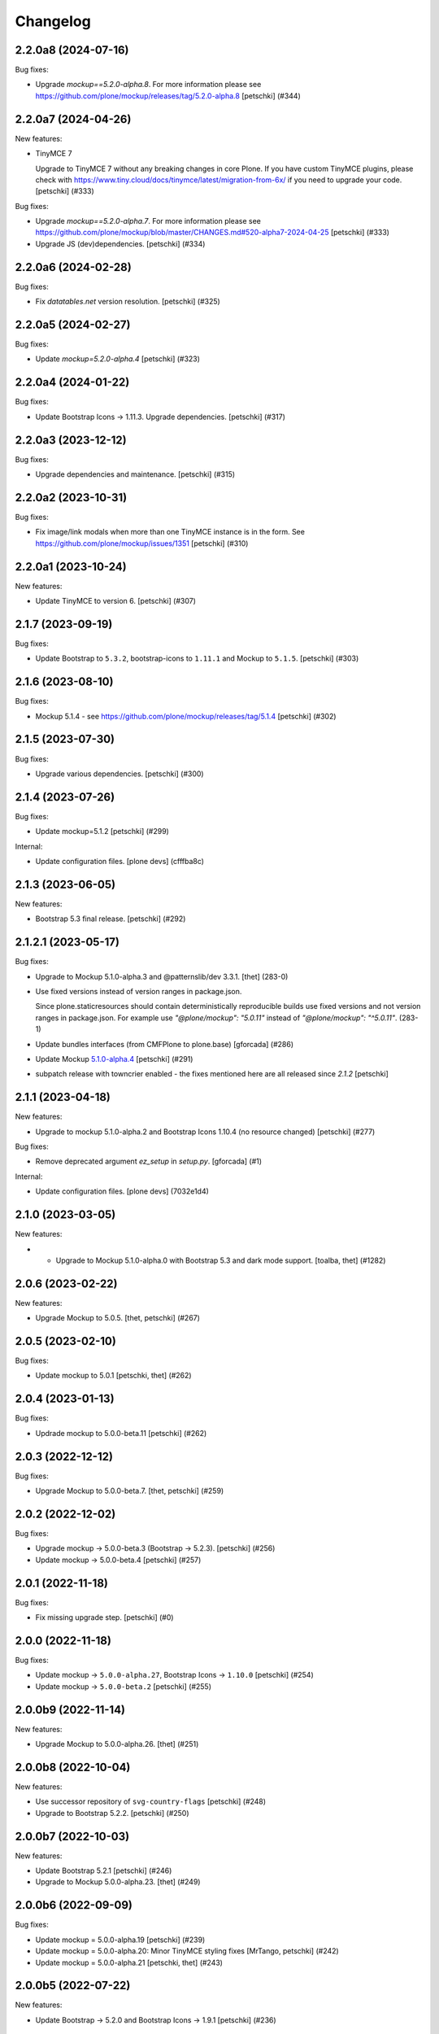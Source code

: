 Changelog
=========

.. You should *NOT* be adding new change log entries to this file.
   You should create a file in the news directory instead.
   For helpful instructions, please see:
   https://github.com/plone/plone.releaser/blob/master/ADD-A-NEWS-ITEM.rst

.. towncrier release notes start

2.2.0a8 (2024-07-16)
--------------------

Bug fixes:


- Upgrade `mockup==5.2.0-alpha.8`.
  For more information please see https://github.com/plone/mockup/releases/tag/5.2.0-alpha.8
  [petschki] (#344)


2.2.0a7 (2024-04-26)
--------------------

New features:


- TinyMCE 7

  Upgrade to TinyMCE 7 without any breaking changes in core Plone.
  If you have custom TinyMCE plugins, please check with https://www.tiny.cloud/docs/tinymce/latest/migration-from-6x/
  if you need to upgrade your code.
  [petschki] (#333)


Bug fixes:


- Upgrade `mockup==5.2.0-alpha.7`.
  For more information please see
  https://github.com/plone/mockup/blob/master/CHANGES.md#520-alpha7-2024-04-25
  [petschki] (#333)
- Upgrade JS (dev)dependencies.
  [petschki] (#334)


2.2.0a6 (2024-02-28)
--------------------

Bug fixes:


- Fix `datatables.net` version resolution.
  [petschki] (#325)


2.2.0a5 (2024-02-27)
--------------------

Bug fixes:


- Update `mockup=5.2.0-alpha.4`
  [petschki] (#323)


2.2.0a4 (2024-01-22)
--------------------

Bug fixes:


- Update Bootstrap Icons -> 1.11.3.
  Upgrade dependencies.
  [petschki] (#317)


2.2.0a3 (2023-12-12)
--------------------

Bug fixes:


- Upgrade dependencies and maintenance.
  [petschki] (#315)


2.2.0a2 (2023-10-31)
--------------------

Bug fixes:


- Fix image/link modals when more than one TinyMCE instance is in the form.
  See https://github.com/plone/mockup/issues/1351
  [petschki] (#310)


2.2.0a1 (2023-10-24)
--------------------

New features:


- Update TinyMCE to version 6.
  [petschki] (#307)


2.1.7 (2023-09-19)
------------------

Bug fixes:


- Update Bootstrap to ``5.3.2``, bootstrap-icons to ``1.11.1`` and Mockup to ``5.1.5``.
  [petschki] (#303)


2.1.6 (2023-08-10)
------------------

Bug fixes:


- Mockup 5.1.4 - see https://github.com/plone/mockup/releases/tag/5.1.4
  [petschki] (#302)


2.1.5 (2023-07-30)
------------------

Bug fixes:


- Upgrade various dependencies.
  [petschki] (#300)


2.1.4 (2023-07-26)
------------------

Bug fixes:


- Update mockup=5.1.2
  [petschki] (#299)


Internal:


- Update configuration files.
  [plone devs] (cfffba8c)


2.1.3 (2023-06-05)
------------------

New features:


- Bootstrap 5.3 final release.
  [petschki] (#292)


2.1.2.1 (2023-05-17)
--------------------

Bug fixes:


- Upgrade to Mockup 5.1.0-alpha.3 and @patternslib/dev 3.3.1.
  [thet] (283-0)
- Use fixed versions instead of version ranges in package.json.

  Since plone.staticresources should contain deterministically reproducible
  builds use fixed versions and not version ranges in package.json. For example
  use `"@plone/mockup": "5.0.11"` instead of `"@plone/mockup": "^5.0.11"`. (283-1)
- Update bundles interfaces (from CMFPlone to plone.base)
  [gforcada] (#286)
- Update Mockup `5.1.0-alpha.4 <https://github.com/plone/mockup/releases/tag/5.1.0-alpha.4>`_
  [petschki] (#291)
- subpatch release with towncrier enabled - the fixes mentioned here
  are all released since `2.1.2`
  [petschki]


2.1.1 (2023-04-18)
------------------

New features:


- Upgrade to mockup 5.1.0-alpha.2 and Bootstrap Icons 1.10.4 (no resource changed)
  [petschki] (#277)


Bug fixes:


- Remove deprecated argument `ez_setup` in `setup.py`.
  [gforcada] (#1)


Internal:


- Update configuration files.
  [plone devs] (7032e1d4)


2.1.0 (2023-03-05)
------------------

New features:


- - Upgrade to Mockup 5.1.0-alpha.0 with Bootstrap 5.3 and dark mode support.
    [toalba, thet] (#1282)


2.0.6 (2023-02-22)
------------------

New features:


- Upgrade Mockup to 5.0.5.
  [thet, petschki] (#267)


2.0.5 (2023-02-10)
------------------

Bug fixes:


- Update mockup to 5.0.1
  [petschki, thet] (#262)


2.0.4 (2023-01-13)
------------------

Bug fixes:


- Updrade mockup to 5.0.0-beta.11
  [petschki] (#262)


2.0.3 (2022-12-12)
------------------

Bug fixes:


- Upgrade Mockup to 5.0.0-beta.7.
  [thet, petschki] (#259)


2.0.2 (2022-12-02)
------------------

Bug fixes:


- Upgrade mockup -> 5.0.0-beta.3 (Bootstrap -> 5.2.3).
  [petschki] (#256)
- Update mockup -> 5.0.0-beta.4
  [petschki] (#257)


2.0.1 (2022-11-18)
------------------

Bug fixes:


- Fix missing upgrade step.
  [petschki] (#0)


2.0.0 (2022-11-18)
------------------

Bug fixes:


- Update mockup -> ``5.0.0-alpha.27``, Bootstrap Icons -> ``1.10.0``
  [petschki] (#254)
- Update mockup -> ``5.0.0-beta.2``
  [petschki] (#255)


2.0.0b9 (2022-11-14)
--------------------

New features:


- Upgrade Mockup to 5.0.0-alpha.26.
  [thet] (#251)


2.0.0b8 (2022-10-04)
--------------------

New features:


- Use successor repository of ``svg-country-flags``
  [petschki] (#248)
- Upgrade to Bootstrap 5.2.2.
  [petschki] (#250)


2.0.0b7 (2022-10-03)
--------------------

New features:


- Update Bootstrap 5.2.1
  [petschki] (#246)
- Upgrade to Mockup 5.0.0-alpha.23.
  [thet] (#249)


2.0.0b6 (2022-09-09)
--------------------

Bug fixes:


- Update mockup = 5.0.0-alpha.19
  [petschki] (#239)
- Update mockup = 5.0.0-alpha.20: Minor TinyMCE styling fixes
  [MrTango, petschki] (#242)
- Update mockup = 5.0.0-alpha.21
  [petschki, thet] (#243)


2.0.0b5 (2022-07-22)
--------------------

New features:


- Update Bootstrap -> 5.2.0 and Bootstrap Icons -> 1.9.1
  [petschki] (#236)


2.0.0b4 (2022-07-20)
--------------------

New features:


- Mockup update: register jquery and bootstrap globally.
  [petschki] (#231)
- Upgrade to @plone/mockup 5.0.0-alpha.17. (#232)


Bug fixes:


- Fix `exclude_from_nav` in `pat-structure` for items without metadata information.
  [petschki] (#230)
- Fix tinymce link/image modals.
  [petschki] (#233)
- Mockup update: `pat-relateditems` customizable templates.
  [petschki] (#234)


2.0.0b3 (2022-06-27)
--------------------

Bug fixes:


- Previous release is not installable, for unknown reasons.
  Rerelease, now also as wheel.  Maybe this helps.
  [maurits] (#200)


2.0.0b2 (2022-06-27)
--------------------

Bug fixes:


- Add Upgrade Stept for image full screen support
  [1letter] (#229)


2.0.0b1 (2022-06-24)
--------------------

New features:


- Integrate bootstrap and jquery bundles with module federation. They now live in the bundle-plone directory.
  [thet] (222-1)
- Makefile: Separate update-icons from build target.
  [thet] (222-2)
- Update iconmap.json.
  [thet] (222-3)
- Update README.rst
  [petschki] (#213)
- Update toolbar toggler.
  [agitator] (#220)
- Update to latest Mockup with module federation.
  [thet] (#222)
- Add image full screen support thru full screen API
  [MrTango] (#226)


Bug fixes:


- structure pattern fixes:

  - row actions cut/copy/default_page
  - datatable manual sorting

  [petschki] (#224)
- Fix popover positioning in structure pattern.
  [petschki] (#225)
- Refactor pat-recurrence:

  - remove jquerytools.overlay -> use `pat-plone-modal` instead
  - remove jquerytools.calendar -> use native <input type="date" />
  - update forms to Bootstrap 5

  [petschki] (#227)


2.0.0a3 (2022-04-08)
--------------------

Breaking changes:


- New version with Mockup ES6 support and removed TTW compilation (PLIP 3211). (#119)


New features:


- Restructure searchbox markup for mobile navigation as offcanvas sidebar.
  [agitator] (#202)
- Make pat-inject from patternslib available
  [agitator] (#208)
- Adding support for images in liveSearch results.
  [agitator] (#217)


Bug fixes:


- Italian translations have been updated [yurj] (#178)
- Remove obsolete plone-logged-in bundle.
  [pbauer] (#205)
- Add mimetype icons and change pdf icon
  [pbauer] (#215)
- Update `icons_bootstrap.xml` and `iconmap.json`, also automate this for future updates.
  [jensens] (#216)


2.0.0a2 (2021-10-22)
--------------------

New features:


- Created last_compilation profile as only place with last_compilation values.
  Moved the last_compilation values out of the default profile.
  Then we do not need a complete profile when we add an upgrade step for updating the last_compilation date of a bundle.
  [mauritsvanrees] (172-1)
- Hide the upgrades package from site-creation and quickinstaller.
  This way, we do not need to add each new upgrade profile to the list of non installable products.
  [mauritsvanrees] (172-2)
- Upgrade to Mockup 4.0.2.
  [thet] (172-3)
- Register new icons.
  [thet] (172-4)
- Adapt gitignore to only include necessary and registered dependencies.
  [thet] (174-1)
- Update Bootstrap to 5.1.1
  Update Bootstrap Icons to 1.5.0
  [petschki] (#164)


Bug fixes:


- Fix underscore version to 1.9.1 due to incompatibilities with backbone.paginator. (174-5)
- Add missing upgrade step for datatables.net-autofill resource location.
  [thet] (174-6)
- Update svg toolbar icons
  [agitator] (#165)


2.0.0a1 (2021-06-14)
--------------------

New features:


- Upgrade Mockup to version 4, patternslib to version 3 and jQuery to 3.5.1.
  [thet] (#102)
- Update Bootstrap to 5.0.0-alpha2
  Add bootstrap-js bundle
  [agitator] (#111)
- Provide a wide variety of SVG  based flags using the icon infrastructure
  Register new Resources
  Add NPM Package as source for Country Flags
  Add Custom SVG Language Flags
  [1letter] (#140)
- Update link type icons.
  [agitator] (#144)
- Update Bootstrap to 5.0.1
  [agitator] (#157)


Bug fixes:


- Remove bundle with typo
  [petschki] (#121)
- Increase Python package version number to 2.0.dev0.
  Start with the 2.x version numbers from 200 to not have same version numbers for multiple branches and stay aligned with the python package version.
  [thet] (#124)
- Fix selectors for ``sort_reversed`` checkbox in ``pat-querystring``
  [petschki] (#132, #145)
- Reduce bundle sizes by not inlining fonts in each bundle - moved plone-fontello and glyphicons to their own bundle. Icon font bundles use fonts from ++plone++static/fonts/.
  [agitator] (#134)


1.4.0 (2020-10-30)
------------------

New features:


- Updated Bootstrap Icons to 1.0.0 final.
  [santonelli] (#3162)


Bug fixes:


- Bumps bl from 4.0.2 to 4.0.3. [dependabot, jensens] (#97)
- Build bundles with latest mockup 3.x.
  [maurits] (#1026)
- Fixed deprecation warning for zope.site.hooks.
  [maurits] (#3130)


1.3.2 (2020-08-14)
------------------

Bug fixes:


- Update static resources.
  [pbauer] (#94)
- Fix content type icons not showing in the toolbar Add menu on Safari.
  This fixes https://github.com/plone/Products.CMFPlone/issues/3163
  [vincentfretin] (#95)


1.3.1 (2020-07-17)
------------------

Bug fixes:


- Update static resources.  Now in line with mockup 3.2.1.
  [vincentfretin] (#91)


1.3.0 (2020-06-28)
------------------

New features:


- Add figcaption support - https://github.com/plone/mockup/pull/911
  [thet] (#30)
- Register icon resources & add bootstrap-icons
  [agitator] (#75)
- Adapt ``pat-plone-modal`` and ``pat-inlinevalidation`` to work with barceloneta LTS.
  Add missing ``plone.svg`` icon.
  [petschki, agitator] (#76)
- Update static resources.
  [thet] (#82)


Bug fixes:


- Fix buildout and use latest Plone 5.2.
  [thet] (#51)
- Fix missing styles in plone-datatables bundle.
  [agitator] (#62)
- Upgrade resources with latest mockup.
  [thet] (#64)
- Move ``metadata.xml`` from async/registry profile directory to correct location. (#65)
- Add jQuery workaround for XSS vulnerability - https://github.com/plone/plone.staticresources/issues/69
  [frapell] (#69)
- Fix ``pat-querystring`` to set value of RelativeDateWidget correctly when editing
  [petschki] (#78)
- Hide upgrade profile
  [petschki] (#83)
- fix syntax in `upgrades/profiles/8/registry.xml`
  [petschki] (#85)


1.2.1 (2020-01-12)
------------------

Bug fixes:


- Fixed drag problem on click on sortable items in folder contents. (#56)
- Fix problem with TTW compilation of bundles. (#58)


1.2.0 (2019-11-14)
------------------

New features:


- Update jQuery from version 1.11.3 to 1.12.4
  [davilima6] (#34)
- Recompile 'plone' bundle after updating jQuery-related packages (#40)
- Update all components and recompile bundles. (#44)
- Split up bundles for more flexibility and optimized resource loading.
  Move select2 and datepicker to logged-in bundle.
  Move toolbar, portletmanager, querystring and structure pattern to editor bundle.
  Move tinymce to it's own bundle.
  Single out moment.js to reduce plone bundle size and allow async loading.
  Add optional datatables bundle.
  [agitator] (#46)


Bug fixes:


- Fix autotoc pattern: activate the element link with active class during initialization
  [mamico] (#37)
- Fix Tinymce pattern: Link popup looses tab selection on active linktype
  [mamico] (#37)
- build js/css for mockup changes plone/mockup#922
  [mamico] (#37)
- When compiling a bundle and including a resource from a request, open the
  temporary file in binary mode.
  [frapell] (#38)
- Bring fix for https://github.com/plone/mockup/issues/923
  [frapell] (#41)
- Fix "TTW Bundle compilation broken".
  Refs: https://github.com/plone/Products.CMFPlone/issues/2969
  [thet] (#43)


1.1.0 (2019-06-22)
------------------

New features:

- Add support for asynchronous loading of javascript resources.
  A new plone-base bundle is added with the minimum required scripts from plone bundle.
  Import the extra profile to enable experimental async loading.
  [agitator] (#27)

Bug fixes:

- Fixes plone/mockup#895 again. (#24)
- Fixed plone/Products.CMFPlone#2490 conflict in z-index between main toolbar and structure pattern toolbar (#25)
- Integrate https://github.com/plone/mockup/pull/906 which fixes wrong in-path marking for similar pathnames. #26
  [agitator] (#26)


1.0.2 (2019-03-21)
------------------

Bug fixes:

- Fix highlight of current item in nav for image and file.
  [agitator] (#18)
- Fix less building error.
  [vangheem] (#19)
- Update resources after alignment fix in Select2-based widgets
  [davilima6] (#21)


1.0.1 (2019-03-12)
------------------

Bug fixes:

- Fix highlight of current item in nav for image and file.
  [agitator] (#18)
- Update resources after alignment fix in Select2-based widgets
  [davilima6] (#21)


1.0.0 (2019-03-04)
------------------

New features:

- Ship moment.js without locales, which are now lazily loaded in 'mockup' package
  [davilima6] (#10)

Bug fixes:

- Customize select2 to work better with relateditems pattern, update compiled resources: plone, logged-in
  [MrTango] (#16)


1.0a1 (2019-02-13)
------------------

New features:

- Put together all Plone assets in a single package. [thet] (#1)


